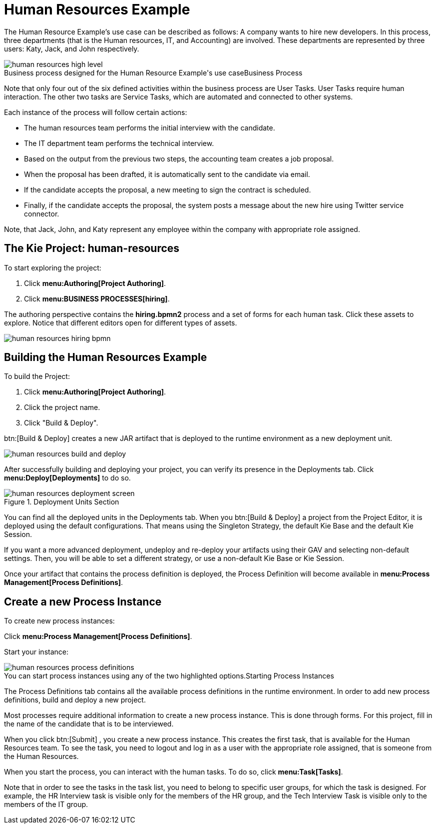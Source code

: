 [[_jbpmexampleshr]]
= Human Resources Example
:imagesdir: ..


The Human Resource Example's use case can be described as follows: A company wants to hire new developers.
In this process, three departments (that is the Human resources, IT, and Accounting) are involved.
These departments are represented by three users: Katy, Jack, and John respectively. 

.Business Process
image::Examples/human-resources-high-level.png[caption="Business process designed for the Human Resource Example's use case"]


Note that only four out of the six defined activities within the business process are User Tasks.
User Tasks require human interaction.
The other two tasks are Service Tasks, which are automated and connected to other systems. 

Each instance of the process will follow certain actions: 

* The human resources team performs the initial interview with the candidate. 
* The IT department team performs the technical interview. 
* Based on the output from the previous two steps, the accounting team creates a job proposal. 
* When the proposal has been drafted, it is automatically sent to the candidate via email. 
* If the candidate accepts the proposal, a new meeting to sign the contract is scheduled. 
* Finally, if the candidate accepts the proposal, the system posts a message about the new hire using Twitter service connector. 


Note, that Jack, John, and Katy represent any employee within the company with appropriate role assigned. 

== The Kie Project: human-resources


To start exploring the project: 

. Click **menu:Authoring[Project Authoring]**. 
. Click **menu:BUSINESS PROCESSES[hiring]**. 

The authoring perspective contains the *hiring.bpmn2* process and a set of forms for each human task.
Click these assets to explore.
Notice that different editors open for different types of assets.


image::Examples/human-resources-hiring-bpmn.png[]


== Building the Human Resources Example


To build the Project: 

. Click **menu:Authoring[Project Authoring]**. 
. Click the project name. 
. Click "Build & Deploy". 

btn:[Build & Deploy]
 creates a new JAR artifact that is deployed to the runtime environment as a new deployment unit. 


image::Examples/human-resources-build-and-deploy.png[]


After successfully building and deploying your project, you can verify its presence in the [label]#Deployments#
 tab.
Click *menu:Deploy[Deployments]* to do so. 

.Deployment Units Section
image::Examples/human-resources-deployment-screen.png[]


You can find all the deployed units in the [label]#Deployments#
 tab.
When you btn:[Build & Deploy]
 a project from the Project Editor, it is deployed using the default configurations.
That means using the Singleton Strategy, the default Kie Base and the default Kie Session. 

If you want a more advanced deployment, undeploy and re-deploy your artifacts using their GAV and selecting non-default settings.
Then, you will be able to set a different strategy, or use a non-default Kie Base or Kie Session. 

Once your artifact that contains the process definition is deployed, the Process Definition will become available in **menu:Process Management[Process Definitions]**. 

== Create a new Process Instance


To create new process instances: 

Click **menu:Process Management[Process Definitions]**. 

Start your instance: 

.Starting Process Instances
image::Examples/human-resources-process-definitions.png[caption="You can start process instances using any of the two highlighted options."]

The [label]#Process Definitions#
 tab contains all the available process definitions in the runtime environment.
In order to add new process definitions, build and deploy a new project. 

Most processes require additional information to create a new process instance.
This is done through forms.
For this project, fill in the name of the candidate that is to be interviewed. 

When you click btn:[Submit]
, you create a new process instance.
This creates the first task, that is available for the Human Resources team.
To see the task, you need to logout and log in as a user with the appropriate role assigned, that is someone from the Human Resources. 

When you start the process, you can interact with the human tasks.
To do so, click **menu:Task[Tasks]**. 

Note that in order to see the tasks in the task list, you need to belong to specific user groups, for which the task is designed.
For example, the HR Interview task is visible only for the members of the HR group, and the Tech Interview Task is visible only to the members of the IT group. 
